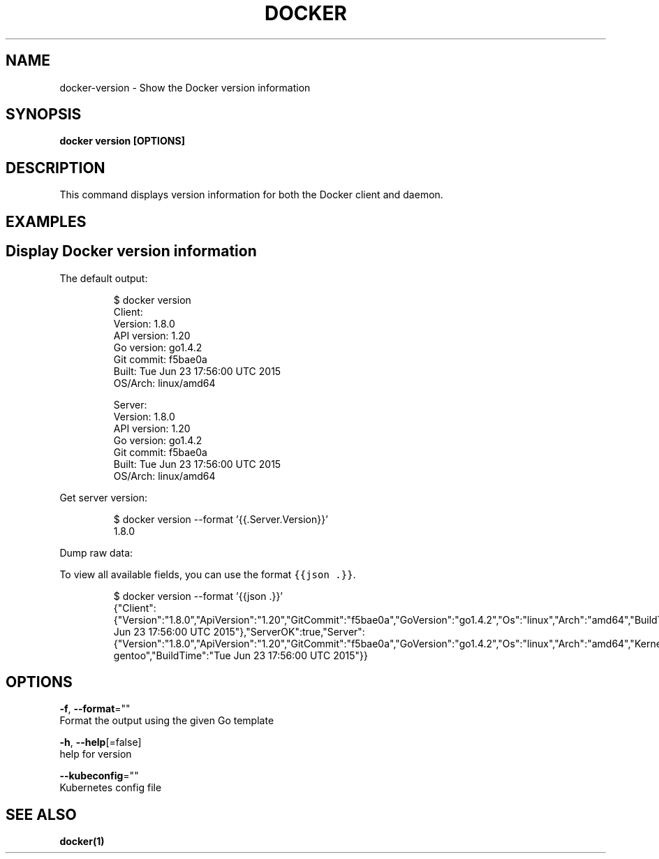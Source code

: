 .TH "DOCKER" "1" "Aug 2018" "Docker Community" "" 
.nh
.ad l


.SH NAME
.PP
docker\-version \- Show the Docker version information


.SH SYNOPSIS
.PP
\fBdocker version [OPTIONS]\fP


.SH DESCRIPTION
.PP
This command displays version information for both the Docker client and
daemon.


.SH EXAMPLES
.SH Display Docker version information
.PP
The default output:

.PP
.RS

.nf
$ docker version
Client:
 Version:      1.8.0
 API version:  1.20
 Go version:   go1.4.2
 Git commit:   f5bae0a
 Built:        Tue Jun 23 17:56:00 UTC 2015
 OS/Arch:      linux/amd64

Server:
 Version:      1.8.0
 API version:  1.20
 Go version:   go1.4.2
 Git commit:   f5bae0a
 Built:        Tue Jun 23 17:56:00 UTC 2015
 OS/Arch:      linux/amd64

.fi
.RE

.PP
Get server version:

.PP
.RS

.nf
$ docker version \-\-format '{{.Server.Version}}'
1.8.0

.fi
.RE

.PP
Dump raw data:

.PP
To view all available fields, you can use the format \fB\fC{{json .}}\fR\&.

.PP
.RS

.nf
$ docker version \-\-format '{{json .}}'
{"Client":{"Version":"1.8.0","ApiVersion":"1.20","GitCommit":"f5bae0a","GoVersion":"go1.4.2","Os":"linux","Arch":"amd64","BuildTime":"Tue Jun 23 17:56:00 UTC 2015"},"ServerOK":true,"Server":{"Version":"1.8.0","ApiVersion":"1.20","GitCommit":"f5bae0a","GoVersion":"go1.4.2","Os":"linux","Arch":"amd64","KernelVersion":"3.13.2\-gentoo","BuildTime":"Tue Jun 23 17:56:00 UTC 2015"}}

.fi
.RE


.SH OPTIONS
.PP
\fB\-f\fP, \fB\-\-format\fP=""
    Format the output using the given Go template

.PP
\fB\-h\fP, \fB\-\-help\fP[=false]
    help for version

.PP
\fB\-\-kubeconfig\fP=""
    Kubernetes config file


.SH SEE ALSO
.PP
\fBdocker(1)\fP
